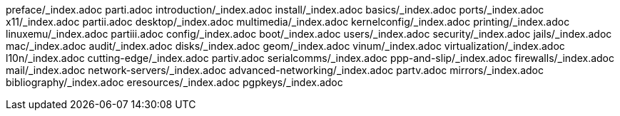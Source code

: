 preface/_index.adoc
parti.adoc
introduction/_index.adoc
install/_index.adoc
basics/_index.adoc
ports/_index.adoc
x11/_index.adoc
partii.adoc
desktop/_index.adoc
multimedia/_index.adoc
kernelconfig/_index.adoc
printing/_index.adoc
linuxemu/_index.adoc
partiii.adoc
config/_index.adoc
boot/_index.adoc
users/_index.adoc
security/_index.adoc
jails/_index.adoc
mac/_index.adoc
audit/_index.adoc
disks/_index.adoc
geom/_index.adoc
vinum/_index.adoc
virtualization/_index.adoc
l10n/_index.adoc
cutting-edge/_index.adoc
partiv.adoc
serialcomms/_index.adoc
ppp-and-slip/_index.adoc
firewalls/_index.adoc
mail/_index.adoc
network-servers/_index.adoc
advanced-networking/_index.adoc
partv.adoc
mirrors/_index.adoc
bibliography/_index.adoc
eresources/_index.adoc
pgpkeys/_index.adoc
